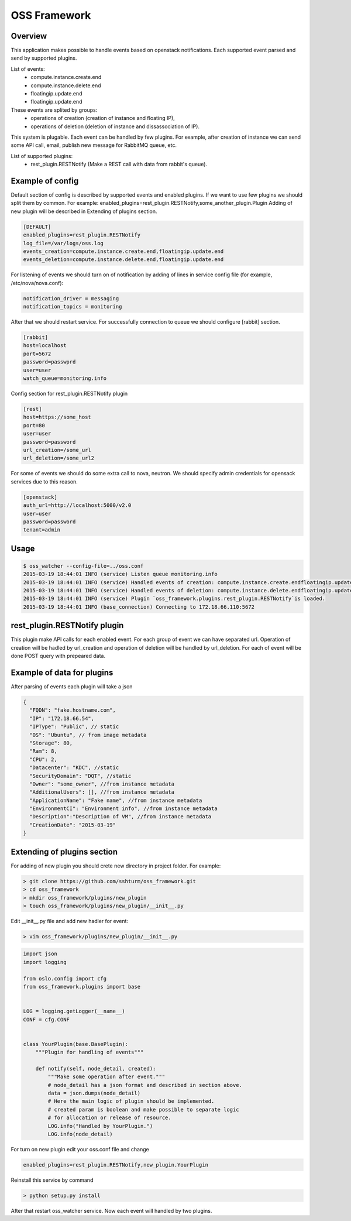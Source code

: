 =============
OSS Framework
=============

Overview
--------

This application makes possible to handle events based on openstack notifications.
Each supported event parsed and send by supported plugins.

List of events:
 - compute.instance.create.end
 - compute.instance.delete.end
 - floatingip.update.end
 - floatingip.update.end

These events are splited by groups:
 - operations of creation (creation of instance and floating IP),
 - operations of deletion (deletion of instance and dissassociation of IP).

This system is plugable. Each event can be handled by few plugins.
For example, after creation of instance we can send some API call,
email, publish new message for RabbitMQ queue, etc.

List of supported plugins:
 - rest_plugin.RESTNotify (Make a REST call with data from rabbit's queue).

Example of config
-----------------
Default section of config is described by supported events and enabled plugins.
If we want to use few plugins we should split them by common.
For example:
enabled_plugins=rest_plugin.RESTNotify,some_another_plugin.Plugin
Adding of new plugin will be described in Extending of plugins section.

.. code-block:: bash

  [DEFAULT]
  enabled_plugins=rest_plugin.RESTNotify
  log_file=/var/logs/oss.log
  events_creation=compute.instance.create.end,floatingip.update.end
  events_deletion=compute.instance.delete.end,floatingip.update.end

For listening of events we should turn on of notification by adding of lines
in service config file (for example, /etc/nova/nova.conf):

.. code-block:: bash

  notification_driver = messaging
  notification_topics = monitoring

After that we should restart service.
For successfully connection to queue we should configure [rabbit] section.

.. code-block:: bash

  [rabbit]
  host=localhost
  port=5672
  password=passwprd
  user=user
  watch_queue=monitoring.info

Config section for rest_plugin.RESTNotify plugin

.. code-block:: bash

  [rest]
  host=https://some_host
  port=80
  user=user
  password=password
  url_creation=/some_url
  url_deletion=/some_url2

For some of events we should do some extra call to nova, neutron.
We should specify admin credentials for opensack services due to
this reason.

.. code-block:: bash

  [openstack]
  auth_url=http://localhost:5000/v2.0
  user=user
  password=password
  tenant=admin


Usage
-----
.. code-block:: bash

  $ oss_watcher --config-file=../oss.conf
  2015-03-19 18:44:01 INFO (service) Listen queue monitoring.info
  2015-03-19 18:44:01 INFO (service) Handled events of creation: compute.instance.create.endfloatingip.update.end
  2015-03-19 18:44:01 INFO (service) Handled events of deletion: compute.instance.delete.endfloatingip.update.end
  2015-03-19 18:44:01 INFO (service) Plugin `oss_framework.plugins.rest_plugin.RESTNotify`is loaded.
  2015-03-19 18:44:01 INFO (base_connection) Connecting to 172.18.66.110:5672

rest_plugin.RESTNotify plugin
-----------------------------

This plugin make API calls for each enabled event.
For each group of event we can have separated url.
Operation of creation will be hadled by url_creation and
operation of deletion will be handled by url_deletion.
For each of event will be done POST query with prepeared data.

Example of data for plugins
---------------------------
After parsing of events each plugin will take a json

.. code-block:: bash

  {
    "FQDN": "fake.hostname.com",
    "IP": "172.18.66.54",
    "IPType": "Public", // static
    "OS": "Ubuntu", // from image metadata
    "Storage": 80,
    "Ram": 8,
    "CPU": 2,
    "Datacenter": "KDC", //static
    "SecurityDomain": "DQT", //static
    "Owner": "some_owner", //from instance metadata
    "AdditionalUsers": [], //from instance metadata
    "ApplicationName": "Fake name", //from instance metadata
    "EnvironmentCI": "Environment info", //from instance metadata
    "Description":"Description of VM", //from instance metadata
    "CreationDate": "2015-03-19"
  }

Extending of plugins section
----------------------------
For adding of new plugin you should crete new directory in project folder.
For example:

.. code-block:: bash

   > git clone https://github.com/sshturm/oss_framework.git
   > cd oss_framework
   > mkdir oss_framework/plugins/new_plugin
   > touch oss_framework/plugins/new_plugin/__init__.py

Edit __init__.py file and add new hadler for event:

.. code-block:: bash

  > vim oss_framework/plugins/new_plugin/__init__.py

.. code-block:: bash

  import json
  import logging

  from oslo.config import cfg
  from oss_framework.plugins import base


  LOG = logging.getLogger(__name__)
  CONF = cfg.CONF


  class YourPlugin(base.BasePlugin):
      """Plugin for handling of events"""

      def notify(self, node_detail, created):
          """Make some operation after event."""
          # node_detail has a json format and described in section above.
          data = json.dumps(node_detail)
          # Here the main logic of plugin should be implemented.
          # created param is boolean and make possible to separate logic
          # for allocation or release of resource.
          LOG.info("Handled by YourPlugin.")
          LOG.info(node_detail)

For turn on new plugin edit your oss.conf file and change

.. code-block:: bash

  enabled_plugins=rest_plugin.RESTNotify,new_plugin.YourPlugin

Reinstall this service by command

.. code-block:: bash

  > python setup.py install

After that restart oss_watcher service.
Now each event will handled by two plugins.
